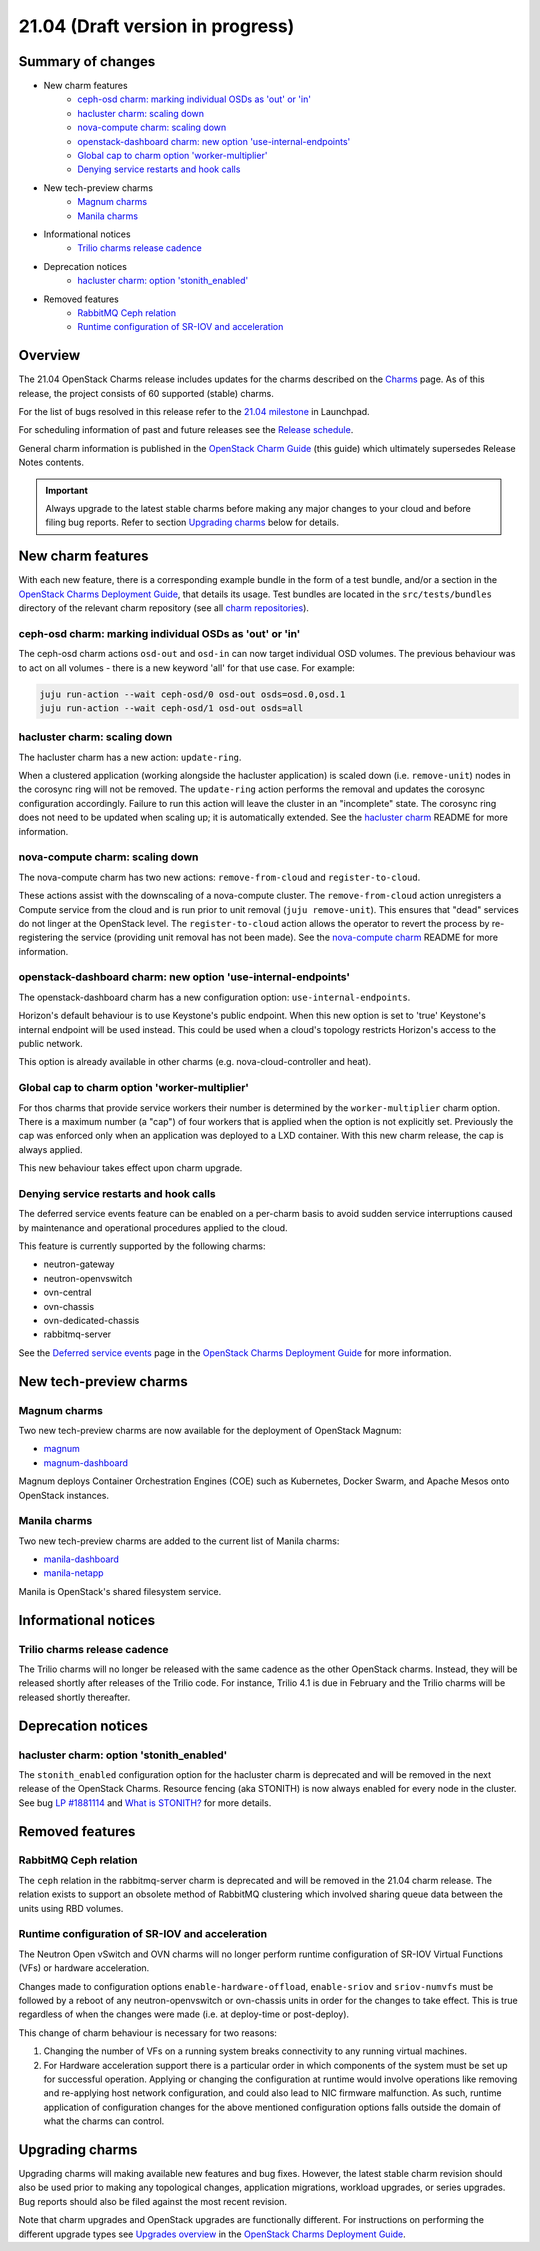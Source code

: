 .. _release_notes_21.04:

=================================
21.04 (Draft version in progress)
=================================

Summary of changes
------------------

* New charm features
   * `ceph-osd charm: marking individual OSDs as 'out' or 'in'`_
   * `hacluster charm: scaling down`_
   * `nova-compute charm: scaling down`_
   * `openstack-dashboard charm: new option 'use-internal-endpoints'`_
   * `Global cap to charm option 'worker-multiplier'`_
   * `Denying service restarts and hook calls`_

* New tech-preview charms
   * `Magnum charms`_
   * `Manila charms`_

* Informational notices
   * `Trilio charms release cadence`_

* Deprecation notices
   * `hacluster charm: option 'stonith_enabled'`_

* Removed features
   * `RabbitMQ Ceph relation`_
   * `Runtime configuration of SR-IOV and acceleration`_

Overview
--------

The 21.04 OpenStack Charms release includes updates for the charms described on
the `Charms`_ page. As of this release, the project consists of 60 supported
(stable) charms.

For the list of bugs resolved in this release refer to the `21.04 milestone`_
in Launchpad.

For scheduling information of past and future releases see the `Release
schedule`_.

General charm information is published in the `OpenStack Charm Guide`_ (this
guide) which ultimately supersedes Release Notes contents.

.. important::

   Always upgrade to the latest stable charms before making any major changes
   to your cloud and before filing bug reports. Refer to section `Upgrading
   charms`_ below for details.

New charm features
------------------

With each new feature, there is a corresponding example bundle in the form of a
test bundle, and/or a section in the `OpenStack Charms Deployment Guide`_, that
details its usage. Test bundles are located in the ``src/tests/bundles``
directory of the relevant charm repository (see all `charm repositories`_).

ceph-osd charm: marking individual OSDs as 'out' or 'in'
~~~~~~~~~~~~~~~~~~~~~~~~~~~~~~~~~~~~~~~~~~~~~~~~~~~~~~~~

The ceph-osd charm actions ``osd-out`` and ``osd-in`` can now target individual
OSD volumes. The previous behaviour was to act on all volumes - there is a new
keyword 'all' for that use case. For example:

.. code-block:: none

   juju run-action --wait ceph-osd/0 osd-out osds=osd.0,osd.1
   juju run-action --wait ceph-osd/1 osd-out osds=all

hacluster charm: scaling down
~~~~~~~~~~~~~~~~~~~~~~~~~~~~~

The hacluster charm has a new action: ``update-ring``.

When a clustered application (working alongside the hacluster application) is
scaled down (i.e. ``remove-unit``) nodes in the corosync ring will not be
removed. The ``update-ring`` action performs the removal and updates the
corosync configuration accordingly. Failure to run this action will leave the
cluster in an "incomplete" state. The corosync ring does not need to be updated
when scaling up; it is automatically extended. See the `hacluster charm`_
README for more information.

nova-compute charm: scaling down
~~~~~~~~~~~~~~~~~~~~~~~~~~~~~~~~

The nova-compute charm has two new actions: ``remove-from-cloud`` and
``register-to-cloud``.

These actions assist with the downscaling of a nova-compute cluster. The
``remove-from-cloud`` action unregisters a Compute service from the cloud and
is run prior to unit removal (``juju remove-unit``). This ensures that "dead"
services do not linger at the OpenStack level. The ``register-to-cloud``
action allows the operator to revert the process by re-registering the service
(providing unit removal has not been made). See the `nova-compute charm`_
README for more information.

openstack-dashboard charm: new option 'use-internal-endpoints'
~~~~~~~~~~~~~~~~~~~~~~~~~~~~~~~~~~~~~~~~~~~~~~~~~~~~~~~~~~~~~~

The openstack-dashboard charm has a new configuration option:
``use-internal-endpoints``.

Horizon's default behaviour is to use Keystone's public endpoint. When this
new option is set to 'true' Keystone's internal endpoint will be used instead.
This could be used when a cloud's topology restricts Horizon's access to the
public network.

This option is already available in other charms (e.g. nova-cloud-controller
and heat).

Global cap to charm option 'worker-multiplier'
~~~~~~~~~~~~~~~~~~~~~~~~~~~~~~~~~~~~~~~~~~~~~~

For thos charms that provide service workers their number is determined by the
``worker-multiplier`` charm option. There is a maximum number (a "cap") of four
workers that is applied when the option is not explicitly set. Previously the
cap was enforced only when an application was deployed to a LXD container. With
this new charm release, the cap is always applied.

This new behaviour takes effect upon charm upgrade.

Denying service restarts and hook calls
~~~~~~~~~~~~~~~~~~~~~~~~~~~~~~~~~~~~~~~

The deferred service events feature can be enabled on a per-charm basis to
avoid sudden service interruptions caused by maintenance and operational
procedures applied to the cloud.

This feature is currently supported by the following charms:

* neutron-gateway
* neutron-openvswitch
* ovn-central
* ovn-chassis
* ovn-dedicated-chassis
* rabbitmq-server

See the `Deferred service events`_ page in the `OpenStack Charms Deployment
Guide`_ for more information.

New tech-preview charms
-----------------------

Magnum charms
~~~~~~~~~~~~~

Two new tech-preview charms are now available for the deployment of OpenStack
Magnum:

* `magnum`_
* `magnum-dashboard`_

Magnum deploys Container Orchestration Engines (COE) such as Kubernetes, Docker
Swarm, and Apache Mesos onto OpenStack instances.

Manila charms
~~~~~~~~~~~~~

Two new tech-preview charms are added to the current list of Manila charms:

* `manila-dashboard`_
* `manila-netapp`_

Manila is OpenStack's shared filesystem service.

.. COMMENT
   Documentation updates
   ---------------------

Informational notices
---------------------

Trilio charms release cadence
~~~~~~~~~~~~~~~~~~~~~~~~~~~~~

The Trilio charms will no longer be released with the same cadence as the other
OpenStack charms. Instead, they will be released shortly after releases of the
Trilio code. For instance, Trilio 4.1 is due in February and the Trilio charms
will be released shortly thereafter.

Deprecation notices
-------------------

hacluster charm: option 'stonith_enabled'
~~~~~~~~~~~~~~~~~~~~~~~~~~~~~~~~~~~~~~~~~

The ``stonith_enabled`` configuration option for the hacluster charm is
deprecated and will be removed in the next release of the OpenStack Charms.
Resource fencing (aka STONITH) is now always enabled for every node in the
cluster. See bug `LP #1881114`_ and `What is STONITH?`_ for more details.

Removed features
----------------

RabbitMQ Ceph relation
~~~~~~~~~~~~~~~~~~~~~~

The ``ceph`` relation in the rabbitmq-server charm is deprecated and will be
removed in the 21.04 charm release. The relation exists to support an obsolete
method of RabbitMQ clustering which involved sharing queue data between the
units using RBD volumes.

Runtime configuration of SR-IOV and acceleration
~~~~~~~~~~~~~~~~~~~~~~~~~~~~~~~~~~~~~~~~~~~~~~~~

The Neutron Open vSwitch and OVN charms will no longer perform runtime
configuration of SR-IOV Virtual Functions (VFs) or hardware acceleration.

Changes made to configuration options ``enable-hardware-offload``,
``enable-sriov`` and ``sriov-numvfs`` must be followed by a reboot of any
neutron-openvswitch or ovn-chassis units in order for the changes to take
effect. This is true regardless of when the changes were made (i.e. at
deploy-time or post-deploy).

This change of charm behaviour is necessary for two reasons:

1. Changing the number of VFs on a running system breaks connectivity to any
   running virtual machines.
2. For Hardware acceleration support there is a particular order in which
   components of the system must be set up for successful operation. Applying
   or changing the configuration at runtime would involve operations like
   removing and re-applying host network configuration, and could also lead to
   NIC firmware malfunction. As such, runtime application of configuration
   changes for the above mentioned configuration options falls outside the
   domain of what the charms can control.

.. COMMENT
   Known issues discovered during this release cycle
   -------------------------------------------------

Upgrading charms
----------------

Upgrading charms will making available new features and bug fixes. However, the
latest stable charm revision should also be used prior to making any
topological changes, application migrations, workload upgrades, or series
upgrades. Bug reports should also be filed against the most recent revision.

Note that charm upgrades and OpenStack upgrades are functionally different. For
instructions on performing the different upgrade types see `Upgrades overview`_
in the `OpenStack Charms Deployment Guide`_.

.. LINKS
.. _Charms: openstack-charms.html
.. _21.04 milestone: https://launchpad.net/openstack-charms/+milestone/21.04
.. _OpenStack Charms Deployment Guide: https://docs.openstack.org/project-deploy-guide/charm-deployment-guide/latest
.. _OpenStack Charm Guide: https://docs.openstack.org/charm-guide/latest/
.. _Release schedule: release-schedule.html
.. _Upgrades overview: https://docs.openstack.org/project-deploy-guide/charm-deployment-guide/latest/upgrade-overview.html
.. _vault charm: https://opendev.org/openstack/charm-vault/src/branch/master/src/README.md#unseal-vault
.. _hacluster charm: https://opendev.org/openstack/charm-hacluster/src/branch/master/README.md#update-ring-action
.. _Migration from Neutron ML2+OVS to ML2+OVN: https://docs.openstack.org/project-deploy-guide/charm-deployment-guide/latest/app-ovn.html#migration-from-neutron-ml2-ovs-to-ml2-ovn
.. _What is STONITH?: https://clusterlabs.org/pacemaker/doc/en-US/Pacemaker/1.1/html/Clusters_from_Scratch/ch08.html
.. _nova-compute charm: https://opendev.org/openstack/charm-nova-compute/src/branch/master/README.md#cloud-downscaling
.. _charm repositories: https://opendev.org/openstack?sort=alphabetically&q=charm-&tab=
.. _magnum: https://opendev.org/openstack/charm-magnum
.. _magnum-dashboard: https://opendev.org/openstack/charm-magnum-dashboard
.. _manila-dashboard: https://opendev.org/openstack/charm-manila-dashboard
.. _manila-netapp: https://opendev.org/openstack/charm-manila-netapp
.. _Deferred service events: https://docs.openstack.org/project-deploy-guide/charm-deployment-guide/latest/deferred-events.html

.. COMMITS

.. BUGS
.. _LP #1881114: https://bugs.launchpad.net/charm-hacluster/+bug/1881114
